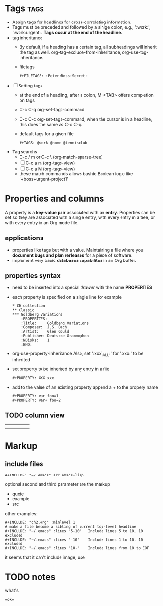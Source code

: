 

* Tags 								       :tags:
+ Assign tags for headlines for cross-correlating information.
+ Tags must be preceded and followed by a sinlge colon, e.g.,
  ':work:', ':work:urgent:'. *Tags occur at the end of the headline.*
+ tag inheritance
  - By default, if a heading has a certain tag, all subheadings will
    inherit the tag as well. org-tag-exclude-from-inheritance,
    org-use-tag-inheritance.
  - filetags
    : #+FILETAGS: :Peter:Boss:Secret:
+ [ ] Setting tags
  - at the end of a headling, after a colon, M-<TAB> offers
    completion on tags
  - C-c C-q 
    org-set-tags-command
  - C-c C-c
    org-set-tags-command, when the cursor is in a headline, this does
    the same as C-c C-q.
  - default tags for a given file
    : #+TAGS: @work @home @tennisclub
+ Tag searchs
  - C-c / m or C-c \ (org-match-sparse-tree)
  - [ ] C-c a m (org-tags-view)
  - [ ] C-c a M (org-tags-view)
  - these match commands allows bashic Boolean logic like
    '+boss+urgent-project1'



* Properties and columns
A property is a *key-value pair* associated with an *entry*.
Properties can be set so they are associated with a single entry, with
every entry in a tree, or with every entry in an Org mode file.
** applications
   - properties like tags but with a value. 
     Maintaining a file where you *document bugs and plan rerleases* for
     a piece of software.
   - implement very basic *databases capabilites* in an Org buffer.
** properties syntax
   - need to be inserted into a special /drawer/ with the name *PROPERTIES*
   - each property is specified on a single line
     for example:
     #+BEGIN_EXAMPLE
     * CD collection
     ** Classic
     *** Goldberg Variations
         :PROPERTIES:
         :Title:     Goldberg Variations
         :Composer:  J.S. Bach
         :Artist:    Glen Gould
         :Publisher: Deutsche Grammophon
         :NDisks:    1
         :END:
     #+END_EXAMPLE
   - org-use-property-inheritance
     Also, set ':xxx\_ALL:' for ':xxx:' to be inherited
   - set property to be inherited by any entry in a file
     : #+PROPERTY: XXX xxx
   - add to the value of an existing property
     append a + to the propery name
     : #+PROPERTY: var foo=1
     : #+PROPERTY: var+ foo=2

** TODO column view

|   |   |   |   |   |
|---+---+---+---+---|
|   |   |   |   |   |
|---+---+---+---+---|
|---+---+---+---+---|
|---+---+---+---+---|
|---+---+---+---+---|
|   |   |   |   |   |

* Markup
** include files
   : #+INCLUDE: "~/.emacs" src emacs-lisp
optional second and third parameter are the markup
   - quote
   - example
   - src
other examples:
   : #+INCLUDE: "ch2.org" :minlevel 1
   : # make a file become a sibling of current top-level headline
   : #+INCLUDE: "~/.emacs" :lines "5-10"   Include lines 5 to 10, 10 excluded
   : #+INCLUDE: "~/.emacs" :lines "-10"    Include lines 1 to 10, 10 excluded
   : #+INCLUDE: "~/.emacs" :lines "10-"    Include lines from 10 to EOF
it seems that it can't include image, use

* TODO notes
  what's 
  : =ok=
